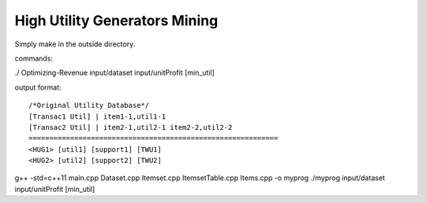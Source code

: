 High Utility Generators Mining
=========================================================

Simply make in the outside directory.

commands:

./ Optimizing-Revenue input/dataset input/unitProfit [min_util]

output format:

::

  /*Original Utility Database*/
  [Transac1 Util] | item1-1,util1-1
  [Transac2 Util] | item2-1,util2-1 item2-2,util2-2
  ============================================================
  <HUG1> [util1] [support1] [TWU1]
  <HUG2> [util2] [support2] [TWU2]

g++ -std=c++11 main.cpp Dataset.cpp Itemset.cpp ItemsetTable.cpp Items.cpp -o myprog
./myprog input/dataset input/unitProfit [min_util]

